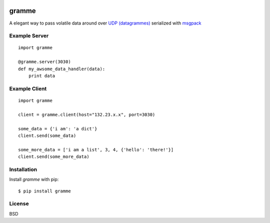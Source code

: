 .. image:: https://badge.fury.io/py/gramme.png
    :alt: pypi version
    :align: right
    :target: https://pypi.python.org/pypi/gramme

======
gramme
======

A elegant way to pass volatile data around over `UDP (datagrammes) <https://en.wikipedia.org/wiki/User_Datagram_Protocol>`_ serialized with `msgpack <http://msgpack.org/>`_

Example Server
--------------
::

    import gramme

    @gramme.server(3030)
    def my_awsome_data_handler(data):
        print data

Example Client
--------------
::

    import gramme

    client = gramme.client(host="132.23.x.x", port=3030)

    some_data = {'i am': 'a dict'}
    client.send(some_data)

    some_more_data = ['i am a list', 3, 4, {'hello': 'there!'}]
    client.send(some_more_data)


Installation
------------

Install *gramme* with pip:

::

    $ pip install gramme


License
-------

BSD
